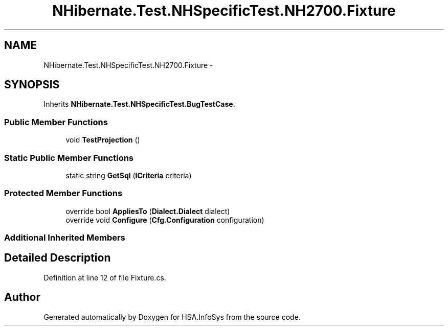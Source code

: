 .TH "NHibernate.Test.NHSpecificTest.NH2700.Fixture" 3 "Fri Jul 5 2013" "Version 1.0" "HSA.InfoSys" \" -*- nroff -*-
.ad l
.nh
.SH NAME
NHibernate.Test.NHSpecificTest.NH2700.Fixture \- 
.SH SYNOPSIS
.br
.PP
.PP
Inherits \fBNHibernate\&.Test\&.NHSpecificTest\&.BugTestCase\fP\&.
.SS "Public Member Functions"

.in +1c
.ti -1c
.RI "void \fBTestProjection\fP ()"
.br
.in -1c
.SS "Static Public Member Functions"

.in +1c
.ti -1c
.RI "static string \fBGetSql\fP (\fBICriteria\fP criteria)"
.br
.in -1c
.SS "Protected Member Functions"

.in +1c
.ti -1c
.RI "override bool \fBAppliesTo\fP (\fBDialect\&.Dialect\fP dialect)"
.br
.ti -1c
.RI "override void \fBConfigure\fP (\fBCfg\&.Configuration\fP configuration)"
.br
.in -1c
.SS "Additional Inherited Members"
.SH "Detailed Description"
.PP 
Definition at line 12 of file Fixture\&.cs\&.

.SH "Author"
.PP 
Generated automatically by Doxygen for HSA\&.InfoSys from the source code\&.
